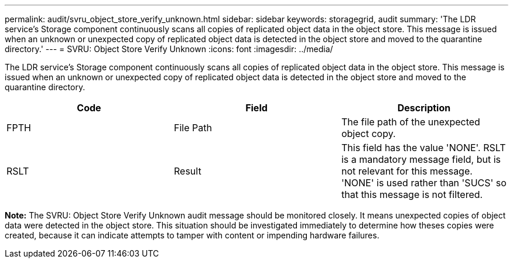 ---
permalink: audit/svru_object_store_verify_unknown.html
sidebar: sidebar
keywords: storagegrid, audit 
summary: 'The LDR service’s Storage component continuously scans all copies of replicated object data in the object store. This message is issued when an unknown or unexpected copy of replicated object data is detected in the object store and moved to the quarantine directory.'
---
= SVRU: Object Store Verify Unknown
:icons: font
:imagesdir: ../media/

[.lead]
The LDR service's Storage component continuously scans all copies of replicated object data in the object store. This message is issued when an unknown or unexpected copy of replicated object data is detected in the object store and moved to the quarantine directory.

[options="header"]
|===
| Code| Field| Description
a|
FPTH
a|
File Path
a|
The file path of the unexpected object copy.
a|
RSLT
a|
Result
a|
This field has the value 'NONE'. RSLT is a mandatory message field, but is not relevant for this message. 'NONE' is used rather than 'SUCS' so that this message is not filtered.
|===
*Note:* The SVRU: Object Store Verify Unknown audit message should be monitored closely. It means unexpected copies of object data were detected in the object store. This situation should be investigated immediately to determine how theses copies were created, because it can indicate attempts to tamper with content or impending hardware failures.
